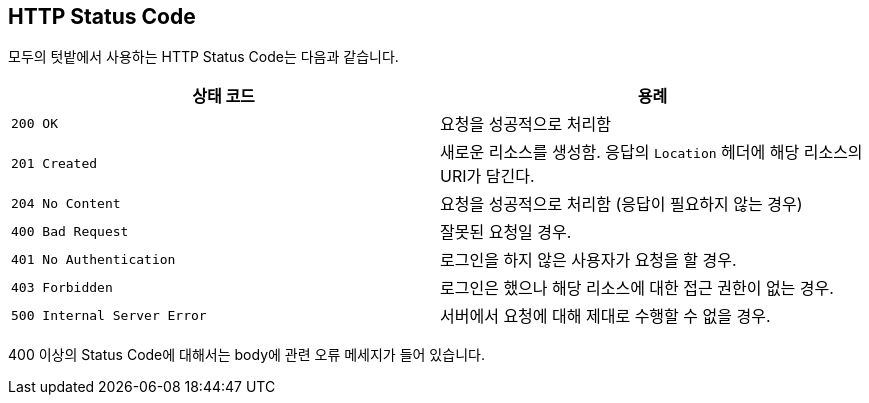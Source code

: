 [[overview-http-status-code]]
== HTTP Status Code

모두의 텃밭에서 사용하는 HTTP Status Code는 다음과 같습니다.
|===
| 상태 코드 | 용례

| `200 OK`
| 요청을 성공적으로 처리함

| `201 Created`
| 새로운 리소스를 생성함. 응답의 `Location` 헤더에 해당 리소스의 URI가 담긴다.

| `204 No Content`
| 요청을 성공적으로 처리함 (응답이 필요하지 않는 경우)

| `400 Bad Request`
| 잘못된 요청일 경우.

| `401 No Authentication`
| 로그인을 하지 않은 사용자가 요청을 할 경우.

| `403 Forbidden`
| 로그인은 했으나 해당 리소스에 대한 접근 권한이 없는 경우.


| `500 Internal Server Error`
| 서버에서 요청에 대해 제대로 수행할 수 없을 경우.
|===

400 이상의 Status Code에 대해서는 body에 관련 오류 메세지가 들어 있습니다.
